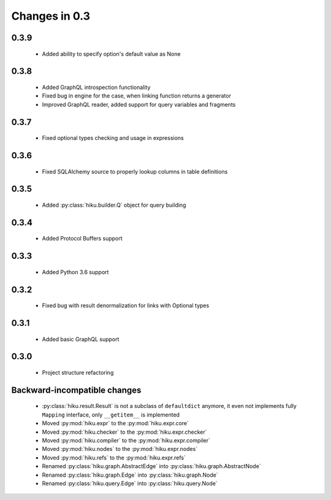Changes in 0.3
==============

0.3.9
~~~~~

  - Added ability to specify option's default value as None

0.3.8
~~~~~

  - Added GraphQL introspection functionality
  - Fixed bug in engine for the case, when linking function returns a generator
  - Improved GraphQL reader, added support for query variables and fragments

0.3.7
~~~~~

  - Fixed optional types checking and usage in expressions

0.3.6
~~~~~

  - Fixed SQLAlchemy source to properly lookup columns in table definitions

0.3.5
~~~~~

  - Added :py:class:`hiku.builder.Q` object for query building

0.3.4
~~~~~

  - Added Protocol Buffers support

0.3.3
~~~~~

  - Added Python 3.6 support

0.3.2
~~~~~

  - Fixed bug with result denormalization for links with Optional types

0.3.1
~~~~~

  - Added basic GraphQL support

0.3.0
~~~~~

  - Project structure refactoring

Backward-incompatible changes
~~~~~~~~~~~~~~~~~~~~~~~~~~~~~

  - :py:class:`hiku.result.Result` is not a subclass of ``defaultdict``
    anymore, it even not implements fully ``Mapping`` interface, only
    ``__getitem__`` is implemented

  - Moved :py:mod:`hiku.expr` to the :py:mod:`hiku.expr.core`
  - Moved :py:mod:`hiku.checker` to the :py:mod:`hiku.expr.checker`
  - Moved :py:mod:`hiku.compiler` to the :py:mod:`hiku.expr.compiler`
  - Moved :py:mod:`hiku.nodes` to the :py:mod:`hiku.expr.nodes`
  - Moved :py:mod:`hiku.refs` to the :py:mod:`hiku.expr.refs`

  - Renamed :py:class:`hiku.graph.AbstractEdge` into :py:class:`hiku.graph.AbstractNode`
  - Renamed :py:class:`hiku.graph.Edge` into :py:class:`hiku.graph.Node`
  - Renamed :py:class:`hiku.query.Edge` into :py:class:`hiku.query.Node`
